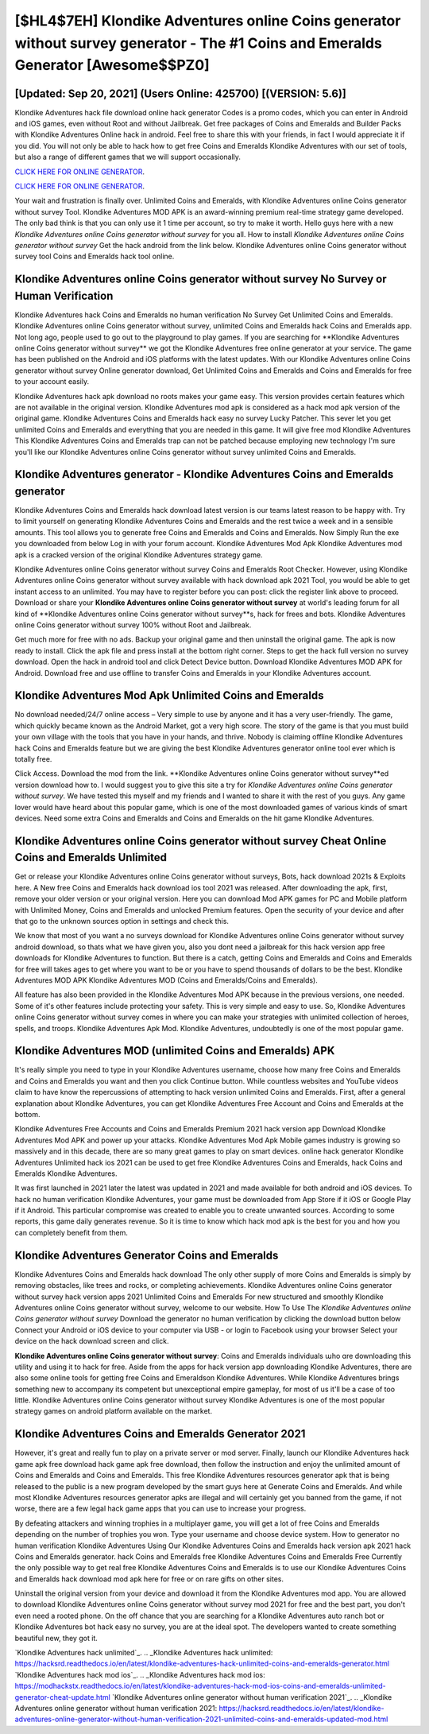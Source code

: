 [$HL4$7EH] Klondike Adventures online Coins generator without survey generator - The #1 Coins and Emeralds Generator [Awesome$$PZ0]
=========

[Updated: Sep 20, 2021] (Users Online: 425700) [(VERSION: 5.6)]
---------

Klondike Adventures hack file download online hack generator Codes is a promo codes, which you can enter in Android and iOS games, even without Root and without Jailbreak.  Get free packages of Coins and Emeralds and Builder Packs with Klondike Adventures Online hack in android. Feel free to share this with your friends, in fact I would appreciate it if you did. You will not only be able to hack how to get free Coins and Emeralds Klondike Adventures with our set of tools, but also a range of different games that we will support occasionally.

`CLICK HERE FOR ONLINE GENERATOR`_.

.. _CLICK HERE FOR ONLINE GENERATOR: http://easydld.xyz/8f0cded

`CLICK HERE FOR ONLINE GENERATOR`_.

.. _CLICK HERE FOR ONLINE GENERATOR: http://easydld.xyz/8f0cded

Your wait and frustration is finally over. Unlimited Coins and Emeralds, with Klondike Adventures online Coins generator without survey Tool.  Klondike Adventures MOD APK is an award-winning premium real-time strategy game developed.  The only bad think is that you can only use it 1 time per account, so try to make it worth. Hello guys here with a new *Klondike Adventures online Coins generator without survey* for you all.  How to install *Klondike Adventures online Coins generator without survey* Get the hack android from the link below.  Klondike Adventures online Coins generator without survey tool Coins and Emeralds hack tool online.

Klondike Adventures online Coins generator without survey No Survey or Human Verification
---------

Klondike Adventures hack Coins and Emeralds no human verification No Survey Get Unlimited Coins and Emeralds.  Klondike Adventures online Coins generator without survey, unlimited Coins and Emeralds hack Coins and Emeralds app.  Not long ago, people used to go out to the playground to play games.  If you are searching for ‎**Klondike Adventures online Coins generator without survey** we got the ‎Klondike Adventures free online generator at your service.  The game has been published on the Android and iOS platforms with the latest updates.  With our Klondike Adventures online Coins generator without survey Online generator download, Get Unlimited Coins and Emeralds and Coins and Emeralds for free to your account easily.

Klondike Adventures hack apk download no roots makes your game easy.  This version provides certain features which are not available in the original version.  Klondike Adventures mod apk is considered as a hack mod apk version of the original game.  Klondike Adventures Coins and Emeralds hack easy no survey Lucky Patcher.  This sever let you get unlimited Coins and Emeralds and everything that you are needed in this game.  It will give free mod Klondike Adventures This Klondike Adventures Coins and Emeralds trap can not be patched because employing new technology I'm sure you'll like our Klondike Adventures online Coins generator without survey unlimited Coins and Emeralds.


Klondike Adventures generator - Klondike Adventures Coins and Emeralds generator
---------

Klondike Adventures Coins and Emeralds hack download latest version is our teams latest reason to be happy with.  Try to limit yourself on generating Klondike Adventures Coins and Emeralds and the rest twice a week and in a sensible amounts.  This tool allows you to generate free Coins and Emeralds and Coins and Emeralds.  Now Simply Run the exe you downloaded from below Log in with your forum account. Klondike Adventures Mod Apk Klondike Adventures mod apk is a cracked version of the original Klondike Adventures strategy game.

Klondike Adventures online Coins generator without survey Coins and Emeralds Root Checker. However, using Klondike Adventures online Coins generator without survey available with hack download apk 2021 Tool, you would be able to get instant access to an unlimited. You may have to register before you can post: click the register link above to proceed.  Download or share your **Klondike Adventures online Coins generator without survey** at world's leading forum for all kind of **Klondike Adventures online Coins generator without survey**s, hack for frees and bots.  Klondike Adventures online Coins generator without survey 100% without Root and Jailbreak.

Get much more for free with no ads.  Backup your original game and then uninstall the original game.  The apk is now ready to install. Click the apk file and press install at the bottom right corner. Steps to get the hack full version no survey download.  Open the hack in android tool and click Detect Device button.  Download Klondike Adventures MOD APK for Android.  Download free and use offline to transfer Coins and Emeralds in your Klondike Adventures account.

Klondike Adventures Mod Apk Unlimited Coins and Emeralds
---------

No download needed/24/7 online access – Very simple to use by anyone and it has a very user-friendly. The game, which quickly became known as the Android Market, got a very high score. The story of the game is that you must build your own village with the tools that you have in your hands, and thrive. Nobody is claiming offline Klondike Adventures hack Coins and Emeralds feature but we are giving the best Klondike Adventures generator online tool ever which is totally free.

Click Access. Download the mod from the link.  **Klondike Adventures online Coins generator without survey**ed version download how to.  I would suggest you to give this site a try for *Klondike Adventures online Coins generator without survey*.  We have tested this myself and my friends and I wanted to share it with the rest of you guys.  Any game lover would have heard about this popular game, which is one of the most downloaded games of various kinds of smart devices.  Need some extra Coins and Emeralds and Coins and Emeralds on the hit game Klondike Adventures.

**Klondike Adventures online Coins generator without survey** Cheat Online Coins and Emeralds Unlimited
---------

Get or release your Klondike Adventures online Coins generator without surveys, Bots, hack download 2021s & Exploits here.  A New free Coins and Emeralds hack download ios tool 2021 was released.  After downloading the apk, first, remove your older version or your original version.  Here you can download Mod APK games for PC and Mobile platform with Unlimited Money, Coins and Emeralds and unlocked Premium features.  Open the security of your device and after that go to the unknown sources option in settings and check this.

We know that most of you want a no surveys download for Klondike Adventures online Coins generator without survey android download, so thats what we have given you, also you dont need a jailbreak for this hack version app free downloads for Klondike Adventures to function. But there is a catch, getting Coins and Emeralds and Coins and Emeralds for free will takes ages to get where you want to be or you have to spend thousands of dollars to be the best.  Klondike Adventures MOD APK Klondike Adventures MOD (Coins and Emeralds/Coins and Emeralds).

All feature has also been provided in the Klondike Adventures Mod APK because in the previous versions, one needed. Some of it's other features include protecting your safety.  This is very simple and easy to use. So, Klondike Adventures online Coins generator without survey comes in where you can make your strategies with unlimited collection of heroes, spells, and troops.  Klondike Adventures Apk Mod.  Klondike Adventures, undoubtedly is one of the most popular game.

Klondike Adventures MOD (unlimited Coins and Emeralds) APK
---------

It's really simple you need to type in your Klondike Adventures username, choose how many free Coins and Emeralds and Coins and Emeralds you want and then you click Continue button.  While countless websites and YouTube videos claim to have know the repercussions of attempting to hack version unlimited Coins and Emeralds.  First, after a general explanation about Klondike Adventures, you can get Klondike Adventures Free Account and Coins and Emeralds at the bottom.

Klondike Adventures Free Accounts and Coins and Emeralds Premium 2021 hack version app Download Klondike Adventures Mod APK and power up your attacks.  Klondike Adventures Mod Apk Mobile games industry is growing so massively and in this decade, there are so many great games to play on smart devices. online hack generator Klondike Adventures Unlimited hack ios 2021 can be used to get free Klondike Adventures Coins and Emeralds, hack Coins and Emeralds Klondike Adventures.

It was first launched in 2021 later the latest was updated in 2021 and made available for both android and iOS devices. To hack no human verification Klondike Adventures, your game must be downloaded from App Store if it iOS or Google Play if it Android.  This particular compromise was created to enable you to create unwanted sources. According to some reports, this game daily generates revenue. So it is time to know which hack mod apk is the best for you and how you can completely benefit from them.

Klondike Adventures Generator Coins and Emeralds
---------

Klondike Adventures Coins and Emeralds hack download The only other supply of more Coins and Emeralds is simply by removing obstacles, like trees and rocks, or completing achievements.  Klondike Adventures online Coins generator without survey hack version apps 2021 Unlimited Coins and Emeralds For new structured and smoothly Klondike Adventures online Coins generator without survey, welcome to our website.  How To Use The *Klondike Adventures online Coins generator without survey* Download the generator no human verification by clicking the download button below Connect your Android or iOS device to your computer via USB - or login to Facebook using your browser Select your device on the hack download screen and click.

**Klondike Adventures online Coins generator without survey**: Coins and Emeralds  individuals աhо ɑre downloading tɦis utility and uѕing іt to hack for free. Aside from the apps for hack version app downloading Klondike Adventures, there are also some online tools for getting free Coins and Emeraldson Klondike Adventures.  While Klondike Adventures brings something new to accompany its competent but unexceptional empire gameplay, for most of us it'll be a case of too little. Klondike Adventures online Coins generator without survey Klondike Adventures is one of the most popular strategy games on android platform available on the market.

Klondike Adventures Coins and Emeralds Generator 2021
---------

However, it's great and really fun to play on a private server or mod server. Finally, launch our Klondike Adventures hack game apk free download hack game apk free download, then follow the instruction and enjoy the unlimited amount of Coins and Emeralds and Coins and Emeralds. This free Klondike Adventures resources generator apk that is being released to the public is a new program developed by the smart guys here at Generate Coins and Emeralds.  And while most Klondike Adventures resources generator apks are illegal and will certainly get you banned from the game, if not worse, there are a few legal hack game apps that you can use to increase your progress.

By defeating attackers and winning trophies in a multiplayer game, you will get a lot of free Coins and Emeralds depending on the number of trophies you won. Type your username and choose device system. How to generator no human verification Klondike Adventures Using Our Klondike Adventures Coins and Emeralds hack version apk 2021 hack Coins and Emeralds generator. hack Coins and Emeralds free Klondike Adventures Coins and Emeralds Free Currently the only possible way to get real free Klondike Adventures Coins and Emeralds is to use our Klondike Adventures Coins and Emeralds hack download mod apk here for free or on rare gifts on other sites.

Uninstall the original version from your device and download it from the Klondike Adventures mod app.  You are allowed to download Klondike Adventures online Coins generator without survey mod 2021 for free and the best part, you don't even need a rooted phone.  On the off chance that you are searching for a Klondike Adventures auto ranch bot or Klondike Adventures bot hack easy no survey, you are at the ideal spot.  The developers wanted to create something beautiful new, they got it.

`Klondike Adventures hack unlimited`_.
.. _Klondike Adventures hack unlimited: https://hacksrd.readthedocs.io/en/latest/klondike-adventures-hack-unlimited-coins-and-emeralds-generator.html
`Klondike Adventures hack mod ios`_.
.. _Klondike Adventures hack mod ios: https://modhackstx.readthedocs.io/en/latest/klondike-adventures-hack-mod-ios-coins-and-emeralds-unlimited-generator-cheat-update.html
`Klondike Adventures online generator without human verification 2021`_.
.. _Klondike Adventures online generator without human verification 2021: https://hacksrd.readthedocs.io/en/latest/klondike-adventures-online-generator-without-human-verification-2021-unlimited-coins-and-emeralds-updated-mod.html